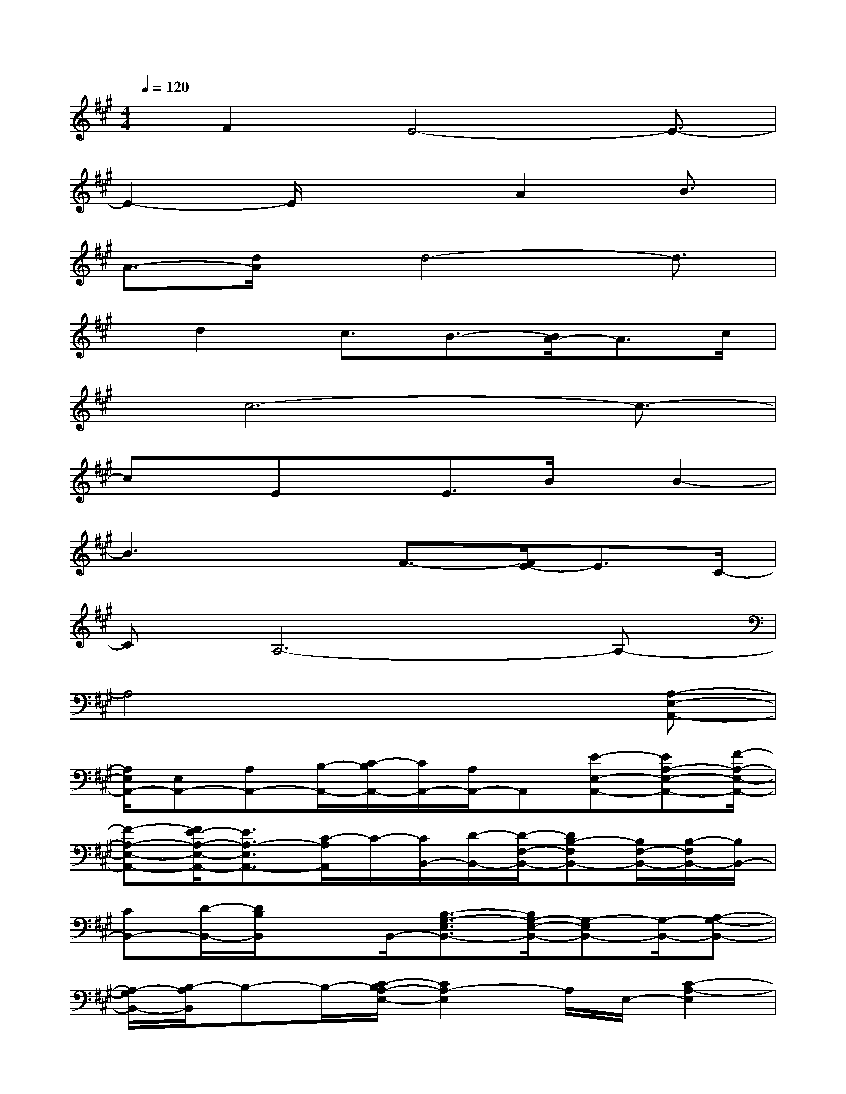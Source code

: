 X:1
T:
M:4/4
L:1/8
Q:1/4=120
K:A%3sharps
V:1
x/2F2E4-E3/2-|
E2-E/2x2A2B3/2|
A3/2-[d/2A/2]x/2d4-d3/2|
x/2d2c3/2B3/2-[B/2A/2-]A3/2c/2|
x/2c6-c3/2-|
cx/2ExE3/2B/2x/2B2-|
B3xF3/2-[F/2E/2-]E3/2C/2-|
CA,6-A,-|
A,4x3[A,-E,-A,,-]|
[A,/2E,/2A,,/2-][E,A,,-][A,A,,-][B,/2-A,,/2-][C/2-B,/2A,,/2-][C/2A,,/2-][A,/2A,,/2-]A,,[E-E,-A,,-][EA,-E,-A,,-][F/2-A,/2-E,/2-A,,/2-]|
[F-A,-E,-A,,-][F/2E/2-A,/2-E,/2-A,,/2-][E3/2A,3/2-E,3/2A,,3/2-][C/2-A,/2A,,/2]C/2-[C/2B,,/2-][D/2-B,,/2-][D/2-F,/2-B,,/2-][DB,-F,B,,-][B,/2F,/2-B,,/2-][B,/2-F,/2B,,/2-][B,/2B,,/2-]|
[CB,,-][D/2-B,,/2-][D/2B,/2B,,/2]xB,,/2-[B,3/2-G,3/2-E,3/2B,,3/2-][B,/2G,/2-E,/2-B,,/2-][G,-E,B,,-][G,/2-B,,/2-][A,-G,-B,,-]|
[A,/2-G,/2B,,/2-][B,/2-A,/2B,,/2]B,-B,/2-[C/2-B,/2A,/2-E,/2-][C2A,2-E,2]A,/2E,/2-[C2-A,2-E,2]|
[C/2A,/2]x/2[A,/2-E,/2-][C2A,2E,2]x/2E,/2-[C2A,2-E,2]A,/2x/2E,/2-|
[C2-G,2-E,2-][C/2G,/2-E,/2]G,/2x/2[C2G,2E,2]xF,/2-[D-A,-F,-]|
[DA,-F,]A,/2x/2F,/2-[D3/2-A,3/2F,3/2-][D/2F,/2]x[G,/2-E,/2-][B,2-G,2E,2]